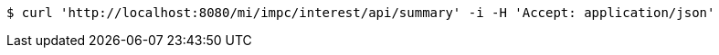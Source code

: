 [source,bash]
----
$ curl 'http://localhost:8080/mi/impc/interest/api/summary' -i -H 'Accept: application/json'
----